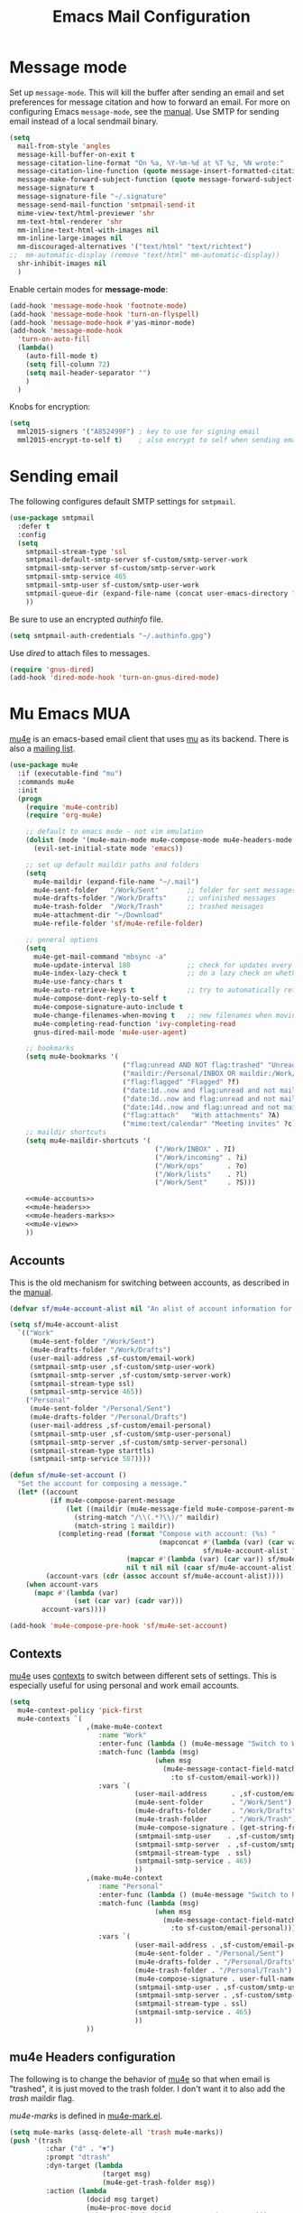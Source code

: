 #+TITLE: Emacs Mail Configuration
#+PROPERTY: header-args :tangle ~/.emacs.d/site-lisp/setup-mail.el

* Message mode

Set up =message-mode=.  This will kill the buffer after sending an email
and set preferences for message citation and how to forward an
email. For more on configuring Emacs =message-mode=, see the [[https://www.gnu.org/software/emacs/manual/html_mono/message.html][manual]].
Use SMTP for sending email instead of a local sendmail binary.

#+BEGIN_SRC emacs-lisp
  (setq
    mail-from-style 'angles
    message-kill-buffer-on-exit t
    message-citation-line-format "On %a, %Y-%m-%d at %T %z, %N wrote:"
    message-citation-line-function (quote message-insert-formatted-citation-line)
    message-make-forward-subject-function (quote message-forward-subject-fwd)
    message-signature t
    message-signature-file "~/.signature"
    message-send-mail-function 'smtpmail-send-it
    mime-view-text/html-previewer 'shr
    mm-text-html-renderer 'shr
    mm-inline-text-html-with-images nil
    mm-inline-large-images nil
    mm-discouraged-alternatives '("text/html" "text/richtext")
  ;;  mm-automatic-display (remove "text/html" mm-automatic-display))
    shr-inhibit-images nil
    )
#+END_SRC

Enable certain modes for *message-mode*:

#+BEGIN_SRC emacs-lisp
  (add-hook 'message-mode-hook 'footnote-mode)
  (add-hook 'message-mode-hook 'turn-on-flyspell)
  (add-hook 'message-mode-hook #'yas-minor-mode)
  (add-hook 'message-mode-hook
    'turn-on-auto-fill
    (lambda()
      (auto-fill-mode t)
      (setq fill-column 72)
      (setq mail-header-separator "")
      )
    )
#+END_SRC

Knobs for encryption:

#+BEGIN_SRC emacs-lisp
  (setq
    mml2015-signers '("A852499F") ; key to use for signing email
    mml2015-encrypt-to-self t)    ; also encrypt to self when sending email
#+END_SRC

* Sending email

The following configures default SMTP settings for =smtpmail=.

#+BEGIN_SRC emacs-lisp
  (use-package smtpmail
    :defer t
    :config
    (setq
      smtpmail-stream-type 'ssl
      smtpmail-default-smtp-server sf-custom/smtp-server-work
      smtpmail-smtp-server sf-custom/smtp-server-work
      smtpmail-smtp-service 465
      smtpmail-smtp-user sf-custom/smtp-user-work
      smtpmail-queue-dir (expand-file-name (concat user-emacs-directory "user/queue"))
      ))
#+END_SRC

Be sure to use an encrypted /authinfo/ file.

#+BEGIN_SRC emacs-lisp
(setq smtpmail-auth-credentials "~/.authinfo.gpg")
#+END_SRC

Use /dired/ to attach files to messages.

#+BEGIN_SRC emacs-lisp
(require 'gnus-dired)
(add-hook 'dired-mode-hook 'turn-on-gnus-dired-mode)
#+END_SRC

* Mu Emacs MUA

[[http://www.djcbsoftware.nl/code/mu/mu4e.html][mu4e]] is an emacs-based email client that uses [[http://www.djcbsoftware.nl/code/mu/][mu]] as its backend.  There
is also a [[https://groups.google.com/forum/#!forum/mu-discuss][mailing list]].

#+BEGIN_SRC emacs-lisp :noweb yes
  (use-package mu4e
    :if (executable-find "mu")
    :commands mu4e
    :init
    (progn
      (require 'mu4e-contrib)
      (require 'org-mu4e)

      ;; default to emacs mode - not vim emulation
      (dolist (mode '(mu4e-main-mode mu4e-compose-mode mu4e-headers-mode mu4e-view-mode))
        (evil-set-initial-state mode 'emacs))

      ;; set up default maildir paths and folders
      (setq
        mu4e-maildir (expand-file-name "~/.mail")
        mu4e-sent-folder   "/Work/Sent"       ;; folder for sent messages
        mu4e-drafts-folder "/Work/Drafts"     ;; unfinished messages
        mu4e-trash-folder  "/Work/Trash"      ;; trashed messages
        mu4e-attachment-dir "~/Download"
        mu4e-refile-folder 'sf/mu4e-refile-folder)

      ;; general options
      (setq
        mu4e-get-mail-command "mbsync -a"
        mu4e-update-interval 180              ;; check for updates every 3 min
        mu4e-index-lazy-check t               ;; do a lazy check on whether a message should be (re)indexed.
        mu4e-use-fancy-chars t
        mu4e-auto-retrieve-keys t             ;; try to automatically retrieve public keys
        mu4e-compose-dont-reply-to-self t
        mu4e-compose-signature-auto-include t
        mu4e-change-filenames-when-moving t   ;; new filenames when moving; needed for mbsync
        mu4e-completing-read-function 'ivy-completing-read
        gnus-dired-mail-mode 'mu4e-user-agent)

      ;; bookmarks
      (setq mu4e-bookmarks '(
                              ("flag:unread AND NOT flag:trashed" "Unread messages" ?u)
                              ("maildir:/Personal/INBOX OR maildir:/Work/INBOX" "ONE Inbox" ?I)
                              ("flag:flagged" "Flagged" ?f)
                              ("date:1d..now and flag:unread and not maildir:/Work/Trash"  "Today's messages" ?t)
                              ("date:3d..now and flag:unread and not maildir:/Work/Trash"  "Last 3 days" ?3)
                              ("date:14d..now and flag:unread and not maildir:/Work/Trash" "Last 14 days" ?4)
                              ("flag:attach"   "With attachments" ?A)
                              ("mime:text/calendar" "Meeting invites" ?c)))
      ;; maildir shortcuts
      (setq mu4e-maildir-shortcuts '(
                                      ("/Work/INBOX" . ?I)
                                      ("/Work/incoming" . ?i)
                                      ("/Work/ops"      . ?o)
                                      ("/Work/lists"    . ?l)
                                      ("/Work/Sent"     . ?S)))

      <<mu4e-accounts>>
      <<mu4e-headers>>
      <<mu4e-headers-marks>>
      <<mu4e-view>>
      ))
#+END_SRC

** Accounts

This is the old mechanism for switching between accounts, as described
in the [[http://www.djcbsoftware.nl/code/mu/mu4e/Multiple-accounts.html#Multiple-accounts][manual]].

#+NAME: mu4e-accounts
#+BEGIN_SRC emacs-lisp :tangle no
  (defvar sf/mu4e-account-alist nil "An alist of account information for mu4e.")

  (setq sf/mu4e-account-alist
    `(("Work"
       (mu4e-sent-folder "/Work/Sent")
       (mu4e-drafts-folder "/Work/Drafts")
       (user-mail-address ,sf-custom/email-work)
       (smtpmail-smtp-user ,sf-custom/smtp-user-work)
       (smtpmail-smtp-server ,sf-custom/smtp-server-work)
       (smtpmail-stream-type ssl)
       (smtpmail-smtp-service 465))
      ("Personal"
       (mu4e-sent-folder "/Personal/Sent")
       (mu4e-drafts-folder "/Personal/Drafts")
       (user-mail-address ,sf-custom/email-personal)
       (smtpmail-smtp-user ,sf-custom/smtp-user-personal)
       (smtpmail-smtp-server ,sf-custom/smtp-server-personal)
       (smtpmail-stream-type starttls)
       (smtpmail-smtp-service 587))))

  (defun sf/mu4e-set-account ()
    "Set the account for composing a message."
    (let* ((account
            (if mu4e-compose-parent-message
                (let ((maildir (mu4e-message-field mu4e-compose-parent-message :maildir)))
                  (string-match "/\\(.*?\\)/" maildir)
                  (match-string 1 maildir))
              (completing-read (format "Compose with account: (%s) "
                                       (mapconcat #'(lambda (var) (car var))
                                                  sf/mu4e-account-alist "/"))
                               (mapcar #'(lambda (var) (car var)) sf/mu4e-account-alist)
                               nil t nil nil (caar sf/mu4e-account-alist))))
           (account-vars (cdr (assoc account sf/mu4e-account-alist))))
      (when account-vars
        (mapc #'(lambda (var)
                  (set (car var) (cadr var)))
          account-vars))))

  (add-hook 'mu4e-compose-pre-hook 'sf/mu4e-set-account)
#+END_SRC

** Contexts

[[http://www.djcbsoftware.nl/code/mu/mu4e.html][mu4e]] uses [[https://www.djcbsoftware.nl/code/mu/mu4e/Contexts.html][contexts]] to switch between different sets of settings.  This
is especially useful for using personal and work email accounts.

#+NAME: mu4e-contexts
#+BEGIN_SRC emacs-lisp :tangle no
  (setq
    mu4e-context-policy 'pick-first
    mu4e-contexts `(
                     ,(make-mu4e-context
                        :name "Work"
                        :enter-func (lambda () (mu4e-message "Switch to Work context"))
                        :match-func (lambda (msg)
                                      (when msg
                                        (mu4e-message-contact-field-matches msg
                                          :to sf-custom/email-work)))
                        :vars `(
                                 (user-mail-address      . ,sf-custom/email-work)
                                 (mu4e-sent-folder       . "/Work/Sent")
                                 (mu4e-drafts-folder     . "/Work/Drafts")
                                 (mu4e-trash-folder      . "/Work/Trash")
                                 (mu4e-compose-signature . (get-string-from-file (expand-file-name "~/.signature")))
                                 (smtpmail-smtp-user    . ,sf-custom/smtp-user-work)
                                 (smtpmail-smtp-server  . ,sf-custom/smtp-server-work)
                                 (smtpmail-stream-type  . ssl)
                                 (smtpmail-smtp-service . 465)
                                 ))
                     ,(make-mu4e-context
                        :name "Personal"
                        :enter-func (lambda () (mu4e-message "Switch to Personal context"))
                        :match-func (lambda (msg)
                                      (when msg
                                        (mu4e-message-contact-field-matches msg
                                          :to sf-custom/email-personal)))
                        :vars `(
                                 (user-mail-address . ,sf-custom/email-personal)
                                 (mu4e-sent-folder . "/Personal/Sent")
                                 (mu4e-drafts-folder . "/Personal/Drafts")
                                 (mu4e-trash-folder . "/Personal/Trash")
                                 (mu4e-compose-signature . user-full-name)
                                 (smtpmail-smtp-user . ,sf-custom/smtp-user-personal)
                                 (smtpmail-smtp-server . ,sf-custom/smtp-server-personal)
                                 (smtpmail-stream-type . ssl)
                                 (smtpmail-smtp-service . 465)
                                 ))
                     ))
#+END_SRC

** mu4e Headers configuration

The following is to change the behavior of [[http://www.djcbsoftware.nl/code/mu/mu4e.html][mu4e]] so that when email is
"trashed", it is just moved to the trash folder.  I don't want it to
also add the /trash/ maildir flag.

/mu4e-marks/ is defined in [[https://github.com/djcb/mu/blob/master/mu4e/mu4e-mark.el][mu4e-mark.el]].

#+NAME: mu4e-headers-marks
#+BEGIN_SRC emacs-lisp :tangle no
  (setq mu4e-marks (assq-delete-all 'trash mu4e-marks))
  (push '(trash
           :char ("d" . "▼")
           :prompt "dtrash"
           :dyn-target (lambda
                         (target msg)
                         (mu4e-get-trash-folder msg))
           :action (lambda
                     (docid msg target)
                     (mu4e~proc-move docid
                       (mu4e~mark-check-target target) "+S-u-N"))) mu4e-marks)
#+END_SRC

Configuration when listing messages.

#+NAME: mu4e-headers
#+BEGIN_SRC emacs-lisp :tangle no
  (setq
    mu4e-headers-from-or-to-prefix '("" . "➜ ")
    mu4e-headers-results-limit 750
    mu4e-headers-include-related nil
    mu4e-headers-fields '(
                           (:human-date . 12)
                           (:flags . 6)
                           (:mailing-list . 10)
                           (:from-or-to . 22)
                           (:thread-subject)))

  (add-to-list 'mu4e-headers-actions
    '("capture message" . mu4e-action-capture-message) t)
  (add-to-list 'mu4e-headers-actions
    '("show thread" . mu4e-action-show-thread) t)
  (add-to-list 'mu4e-headers-actions
    '("tag message" . mu4e-action-retag-message) t)

  (define-key mu4e-headers-mode-map (kbd "f") 'sf/mu4e-forward-as-attachment)
  (define-key mu4e-headers-mode-map (kbd "y") 'mu4e-headers-mark-for-refile)
  (define-key mu4e-headers-mode-map (kbd "B") 'sf/mu4e-bounce-message)
#+END_SRC

** mu4e View Configuration

Configuration when viewing messages.

#+NAME: mu4e-view
#+BEGIN_SRC emacs-lisp :tangle no
  (setq
    mu4e-view-scroll-to-next nil          ;; do not advance to next message when scolling
    mu4e-view-show-images t               ;; show images inline
    mu4e-view-show-addresses t            ;; always show full email address
    mu4e-view-prefer-html t
    mu4e-html2text-command 'mu4e-shr2text)

  (add-to-list 'mu4e-view-actions '("capture message" . mu4e-action-capture-message) t)
  (add-to-list 'mu4e-view-actions '("browse email" . mu4e-action-view-in-browser) t)
  (add-to-list 'mu4e-view-actions '("view as pdf" . mu4e-action-view-as-pdf) t)
  (add-to-list 'mu4e-view-actions '("tag message" . mu4e-action-retag-message) t)
  (add-to-list 'mu4e-view-actions '("show thread" . mu4e-action-show-thread) t)

  (add-to-list 'mu4e-view-attachment-actions '("gcal-import" . sf/mu4e-view-gcal-attachment) t)

  (define-key mu4e-view-mode-map (kbd "f") 'sf/mu4e-forward-as-attachment)
  (define-key mu4e-view-mode-map (kbd "y") 'mu4e-view-mark-for-refile)

  ;; use imagemagick if possible to help with display of images
  (when (fboundp 'imagemagick-register-types)
    (imagemagick-register-types))
#+END_SRC

** mu4e Forward Emails

I prefer to forward emails as attachments instead of inline; mu4e
defaults to inline.  To forward as an attachment, mu4e provides a
mechanism where you capture the message with =mu4e-capture-message=,
start a new message, and then use =mu4e-compose-attach-captured-message=.

In lieu of that, this will get the message at point and then attach
the maildir message as message/rfc822.  This adds the /References/
header, which appears to set the /Passed/ flag.

For issues with /invalid RFC822/ characters, see:

- https://github.com/djcb/mu/issues/1019
- https://groups.google.com/forum/#!topic/mu-discuss/FJo0GmRl4Uo

#+BEGIN_SRC emacs-lisp
  (defun sf/mu4e-forward-as-attachment ()
    "Forward message as an attachment"
    (interactive)
    (let ((msgid (mu4e-message-field (mu4e-message-at-point t) :message-id))
           (path (mu4e-message-field (mu4e-message-at-point t) :path))
           forward-subject)
      (mu4e-compose 'new)
      (let ((temp-buffer (get-buffer-create (concat "*sf-fwd-mail-" msgid "*"))))
        ;; this comes from notmuch-mua.el
        ;; insert the mail file into a temporary buffer
        ;; then call message-forward-make-body on that temp buffer.
        (with-current-buffer temp-buffer
          (erase-buffer)
          (let ((coding-system-for-read 'no-conversion))
            (insert-file-contents path))
          (setq forward-subject (message-make-forward-subject)))
        (goto-char (point-max))
        (message-forward-make-body temp-buffer)
        (kill-buffer temp-buffer)
        ;; Update the Subject header and add a References header.
        (save-restriction
          (message-narrow-to-headers)
          (message-remove-header "Subject")
          (message-add-header (concat "Subject: " forward-subject))
          (message-add-header (concat "References: <" msgid ">")))
        (message-goto-to)
        )))
#+END_SRC

Forward an abuse complaint.

#+BEGIN_SRC emacs-lisp
  (defun sf/mail-forward-abuse-complaint ()
    "Forward an abuse complaint to responsible party"
    (interactive)
    (sf/mu4e-forward-as-attachment)
    (message-goto-body)
    (yas-expand-snippet (yas-lookup-snippet "abuse-template"))
    (message-add-header (concat "Cc: " sf-custom/abuse-mail-cc))
    (message-goto-to))
#+END_SRC

Forward an infringement complaint.

#+BEGIN_SRC emacs-lisp
  (defun sf/mail-forward-infringement-complaint ()
    "Forward a infringement complaint to responsible party"
    (interactive)
    (sf/mu4e-forward-as-attachment)
    (message-goto-body)
    (yas-expand-snippet (yas-lookup-snippet "infringement-template"))
    (message-add-header (concat "Cc: " sf-custom/abuse-mail-cc))
    (message-goto-to))
#+END_SRC

Forward a spam complaint.

#+BEGIN_SRC emacs-lisp
  (defun sf/mail-forward-spam-complaint ()
    "Forward a spam complaint to responsible party"
    (interactive)
    (sf/mu4e-forward-as-attachment)
    (message-goto-body)
    (yas-expand-snippet (yas-lookup-snippet "spam-template"))
    (message-add-header (concat "Cc: " sf-custom/abuse-mail-cc))
    (message-goto-to))
#+END_SRC

This bounces a message - ie. add a Resend-To header.

#+BEGIN_SRC emacs-lisp
  (defun sf/mu4e-bounce-message (address)
    "Bounce message at point to a recipient. See https://github.com/djcb/mu/pull/449/files"
    (interactive "sBounce to: ")
    (let ((path (plist-get (mu4e-message-at-point t) :path)))
      (unless (and path (file-readable-p path))
        (mu4e-error "Not a readable file: %S" path))
      (find-file path)
      (mu4e-compose-mode)
      (make-local-variable 'mu4e-sent-messages-behavior)
      (setq mu4e-sent-messages-behavior 'sent)
      (message-resend address)
      (kill-buffer)
      )
    )
#+END_SRC

Put together a hydra to make it easy to access the functionality.

#+BEGIN_SRC emacs-lisp
  (defhydra sf/hydra-email (:color blue)
      "
    _f_ Forward email         _N_ Toggle compose New frame
    _A_ Forward Abuse report  _S_ Forward Spam report
    _I_ Forward Infringement  _e_ Extract all attachments
    "
      ("f" sf/mu4e-forward-as-attachment)
      ("A" sf/mail-forward-abuse-complaint)
      ("I" sf/mail-forward-infringement-complaint)
      ("S" sf/mail-forward-spam-complaint)
      ("N" sf/mail-toggle-compose-new-frame)
      ("e" sf/mu4e-save-all-attachments))

  (global-set-key (kbd "C-c m") 'sf/hydra-email/body)
#+END_SRC

** mu4e Helper Functions

The following are miscellaneous helper functions.

The first function =sf/mu4e-refile-folder= is based on the example from
the [[http://www.djcbsoftware.nl/code/mu/mu4e/index.html][mu4e manual]] [[http://www.djcbsoftware.nl/code/mu/mu4e/Tips-and-Tricks.html][Tips and Tricks]] section on [[http://www.djcbsoftware.nl/code/mu/mu4e/Refiling-messages.html][refiling messages]].

#+BEGIN_SRC emacs-lisp
  (defun sf/mu4e-refile-folder (msg)
    "Set the refile folder for MSG.  Looks at several alists to evaluate how best to refile."
    (cond
      ((string-match "Work" (mu4e-message-field msg :maildir))
        (cond
          ((catch 'found
             (dolist (subject sf/mu4e-refile-work-by-subject)
               (if (string-match (car subject) (mu4e-message-field msg :subject))
                 (throw 'found (cdr subject))))))
          ((catch 'found
             (dolist (contact sf/mu4e-refile-work-by-contact)
               (if (mu4e-message-contact-field-matches msg '(:to :from :cc :bcc) (car contact))
                 (throw 'found (cdr contact))))))
          (t (concat "/Work/Archive." (format-time-string "%Y")))))
      ((string-match "Personal" (mu4e-message-field msg :maildir))
        (cond
          ((catch 'found
             (dolist (contact sf/mu4e-refile-personal-by-contact)
               (if (mu4e-message-contact-field-matches msg '(:to :from :cc :bcc) (car contact))
                 (throw 'found (cdr contact))))))
          (t "/Personal/Archive")))
      ))
#+END_SRC

Extract a header from an email message.

#+BEGIN_SRC emacs-lisp
(defun sf/mu4e-get-message-header (msg header)
  "Extract header from message"
     (replace-regexp-in-string "\n$" ""
         (shell-command-to-string
           (concat "mail-get-header.py -H " header " -p " (shell-quote-argument (mu4e-message-field msg :path))))))
#+END_SRC

Toggle whether to compose in a new frame.

#+BEGIN_SRC emacs-lisp
  (defun sf/mail-toggle-compose-new-frame ()
    "Toggle whether to compose email in new frame"
    (interactive)
    (if (eq notmuch-mua-compose-in 'current-window)
      (setq notmuch-mua-compose-in 'new-frame)
      (setq notmuch-mua-compose-in 'current-window)))
#+END_SRC

This feeds a /text/calendar/ attachment into [[https://github.com/insanum/gcalcli][gcalcli]].

#+BEGIN_SRC emacs-lisp
  (defun sf/mu4e-view-gcal-attachment (msg attachnum)
    "Feed MSG's attachment ATTACHNUM through gcal-import"
    (let* ((att (mu4e~view-get-attach msg attachnum))
            (pipecmd "gcal-import")
            (index (plist-get att :index)))
      (mu4e~view-temp-action
        (mu4e-message-field msg :docid) index "pipe" pipecmd)))

#+END_SRC

A helper for extracting all attachments in a message.

#+BEGIN_SRC emacs-lisp
  (defun sf/mu4e-save-all-attachments (&optional msg)
    "Save all attachments in `msg' to a sub-directory
  in `mu4e-attachment-dir' location.  The sub-directory is
  derived from the subject of the email message."
    (interactive)
    (let* ((msg (or msg (mu4e-message-at-point)))
            (subject (message-wash-subject (mu4e-message-field msg :subject)))
            (attachdir (concat mu4e-attachment-dir "/" subject))
            (count (hash-table-count mu4e~view-attach-map)))
      (if (> count 0)
        (progn
          (mkdir attachdir t)
          (dolist (num (number-sequence 1 count))
            (let* ((att (mu4e~view-get-attach msg num))
                    (fname (plist-get att :name))
                    (index (plist-get att :index))
                    fpath)
              (setq fpath (expand-file-name (concat attachdir "/" fname)))
              (mu4e~proc-extract
                'save (mu4e-message-field msg :docid)
                index mu4e-decryption-policy fpath))))
        (message "Nothing to extract"))))
#+END_SRC

** mu4e Maildirs Extension

[[https://github.com/agpchil/mu4e-maildirs-extension][mu4e-maildirs-extension]] is an extension that adds a maildir summary in
the =mu4e-main-view=.  While I don't presently use this, I've left this
for reference.

#+BEGIN_SRC emacs-lisp :tangle no
  (use-package mu4e-maildirs-extension
    :ensure t
    :defer 1
    :config
    (progn
      (mu4e-maildirs-extension)
      (setq
        mu4e-maildirs-extension-maildir-separator    "*"
        mu4e-maildirs-extension-submaildir-separator "✉"
        mu4e-maildirs-extension-action-text          nil)))
#+END_SRC

* Notmuch MUA

notmuch]] is basically a mail indexer.  It helps you to better tame your
inbox with search, tagging, and other functions.  There is a CLI
interface to interact with your email in Maildir format.  Or, you can
use the Emacs notmuch client front-end. 

Installation is basically:

#+BEGIN_EXAMPLE
$ brew install notmuch
#+END_EXAMPLE

Define various keybindings.

- https://github.com/Schnouki/dotfiles/blob/master/emacs/init-50-mail.el
- https://github.com/DamienCassou/emacs.d/blob/master/init.el

#+BEGIN_SRC emacs-lisp :tangle no
  (use-package notmuch 
    :ensure notmuch
    :bind (:map notmuch-search-mode-map
            ("y" . notmuch-search-archive-thread)
            :map notmuch-show-mode-map
            ("y" . notmuch-show-archive-message-then-next-or-next-thread))
    :init
    (progn
      (setq
        notmuch-archive-tags '("-unread" "-trash" "+archive")
        notmuch-crypto-process-mime t
        notmuch-fcc-dirs sf-custom/fcc-dirs
        notmuch-hello-thousands-separator ","
        notmuch-search-oldest-first nil
        notmuch-show-part-button-default-action 'notmuch-show-view-part
        notmuch-saved-searches 
        '(
           (:name "Inbox"           :key "i" :query "tag:inbox and not tag:archive")
           (:name "Flagged"         :key "f" :query "tag:flagged")
           (:name "Today"           :key "t" :query "date:24h.. and not ( tag:archive or tag:sent )")
           (:name "3 days"          :key "3" :query "date:3d..  and not ( tag:archive or tag:sent )")
           (:name "14 days"         :key "4" :query "date:14d.. and not ( tag:archive or tag:sent ) ")
           (:name "Old messages"    :key "o" :query "date:..14d and not ( tag:archive or tag:sent ) and ( folder:Work/INBOX or folder:Work/incoming ) ")
           (:name "Needs attention" :key "!" :query "folder:Work/INBOX and ( tag:copyright or tag:flagged )")
           (:name "Sent"            :key "s" :query "folder:Work/Sent or tag:sent")
           (:name "Attachments"     :key "A" :query "tag:attachment")
           (:name "Meeting Invites" :key "c" :query "mimetype:text/calendar and not tag:archive")
           )
        )
      (add-to-list 'auto-mode-alist '("notmuch-raw-id" . markdown-mode))
      (add-hook 'notmuch-hello-mode-hook 'sf/nolinum)
      (add-hook 'notmuch-show-hook '(lambda () (setq show-trailing-whitespace nil)))
      (dolist (mode '(notmuch-search notmuch-show notmuch-tree-mode notmuch-help notmuch-message-mode))
        (evil-set-initial-state mode 'emacs))
      )
    :config
    (progn
      (define-key notmuch-show-mode-map (kbd "D")
        (lambda ()
          "mark message for trash"
          (interactive)
          (notmuch-show-add-tag '("+trash" "-inbox" "-unread" "-archive"))
          (unless (notmuch-show-next-open-message)
            (notmuch-show-next-thread t))))
      (define-key notmuch-search-mode-map (kbd "D")
        (lambda ()
          "mark thread for trash"
          (interactive)
          (notmuch-search-tag (list "+trash" "-inbox" "-unread" "-archive"))
          (notmuch-search-next-thread )))
      (define-key notmuch-show-mode-map (kbd "J")
        (lambda ()
          "mark message as junk"
          (interactive)
          (notmuch-show-add-tag (list "+bulk" "+trash" "-inbox" "-unread" "-archive"))
          (unless (notmuch-show-next-open-message)
            (notmuch-show-next-thread t))))
      (define-key notmuch-search-mode-map (kbd "J")
        (lambda ()
          "mark thread as junk"
          (interactive)
          (notmuch-search-tag (list "+bulk" "+trash" "-inbox" "-unread" "-archive"))
          (notmuch-search-next-thread )))
      (define-key notmuch-show-mode-map (kbd "F")
        (lambda ()
          "toggle message as flagged"
          (interactive)
          (if (member "flagged" (notmuch-show-get-tags))
            (notmuch-show-remove-tag (list "-flagged"))
            (notmuch-show-add-tag (list "+flagged")))))
      (define-key notmuch-search-mode-map (kbd "F")
        (lambda ()
          "toggle thread as flagged"
          (interactive)
          (if (member "flagged" (notmuch-search-get-tags))
            (notmuch-search-tag (list "-flagged"))
            (notmuch-search-tag (list "+flagged")))))
      (define-key notmuch-show-mode-map (kbd "M")
        (lambda ()
          "toggle message as muted"
          (interactive)
          (if (member "mute" (notmuch-show-get-tags))
            (notmuch-show-remove-tag (list "-mute"))
            (notmuch-show-add-tag (list "+mute")))))
      (define-key notmuch-search-mode-map (kbd "M")
        (lambda ()
          "toggle thread as muted"
          (interactive)
          (if (member "mute" (notmuch-search-get-tags))
            (notmuch-search-tag (list "-mute"))
            (notmuch-search-tag (list "+mute")))))        
      (define-key notmuch-show-mode-map (kbd "b")
        (lambda (&optional address)
          "Bounce the current message"
          (interactive "sBounce to: ")
          (notmuch-show-view-raw-message)
          (message-resend address)))
      (define-key notmuch-show-mode-map   (kbd "TAB") 'notmuch-show-toggle-message)
      (define-key notmuch-search-mode-map (kbd "g") 'notmuch-refresh-this-buffer)
      (define-key notmuch-hello-mode-map  (kbd "g") 'notmuch-refresh-this-buffer)
      (defun sf/notmuch-toggle-remote ()
        "Toggle whether to use notmuch remotely"
        (interactive)
        (if (string= notmuch-command "notmuch")
          (progn
            (setq notmuch-command "notmuch-remote.sh")
            (message "switching to remote notmuch"))
          (progn
            (setq notmuch-command "notmuch")
            (message "switching to local notmuch"))))
      ))
#+END_SRC

A series of helpers for forwarding emails.

#+BEGIN_SRC emacs-lisp :tangle no
  (defun sf/notmuch-attach-email (&optional path)
    "Attach a RFC822 email and give it a sensible file name"
    (interactive "sMessage path: ")
    (let ((newpath (expand-file-name (concat "~/tmp/" (number-to-string (truncate (float-time))) ".eml"))))
      (copy-file path newpath)
      (mml-attach-file newpath "message/rfc822" "" "attachment")))

  (defun sf/mail-forward-abuse-complaint ()
    "Forward an abuse complaint to responsible party"
    (interactive)
    (notmuch-show-forward-message)
    (message-goto-body)
    (yas-expand-snippet (yas-lookup-snippet "abuse-template"))
    (message-add-header (concat "Cc: " sf-custom/abuse-mail-cc))
    (message-goto-to))

  (defun sf/mail-forward-infringement-complaint ()
    "Forward a infringement complaint to responsible party"
    (interactive)
    (notmuch-show-forward-message)
    (message-goto-body)
    (yas-expand-snippet (yas-lookup-snippet "infringement-template"))
    (message-add-header (concat "Cc: " sf-custom/abuse-mail-cc))
    (message-goto-to))

  (defun sf/mail-forward-spam-complaint ()
    "Forward a spam complaint to responsible party"
    (interactive)
    (notmuch-show-forward-message)
    (message-goto-body)
    (yas-expand-snippet (yas-lookup-snippet "spam-template"))
    (message-add-header (concat "Cc: " sf-custom/abuse-mail-cc))
    (message-goto-to))

#+END_SRC

Other email helpers.

#+BEGIN_SRC emacs-lisp :tangle no
  (defun sf/mail-toggle-compose-new-frame ()
    "Toggle whether to compose email in new frame"
    (interactive)
    (cond ((eq notmuch-mua-compose-in 'current-window)
            (setq notmuch-mua-compose-in 'new-frame))
          ((eq notmuch-mua-compose-in 'new-frame)
            (setq notmuch-mua-compose-in 'current-window))))

  (defun sf/mail-save-all-attachments (&optional msg)
    "Save all attachments in `msg' to a sub-directory
    in `mu4e-attachment-dir' location.  The sub-directory is
    derived from the subject of the email message."
    (interactive)
    (let* ((msg (or msg (mu4e-message-at-point)))
            (subject (message-wash-subject (notmuch-show-get-subject)))
            (attachdir (concat mu4e-attachment-dir "/" subject))
            (count (hash-table-count mu4e~view-attach-map)))
      (if (> count 0)
        (progn
          (mkdir attachdir t)
            (dolist (num (number-sequence 1 count))
              (let* ((att (mu4e~view-get-attach msg num))
                      (fname (plist-get att :name))
                      (index (plist-get att :index))
                      fpath)
                (setq fpath (expand-file-name (concat attachdir "/" fname)))
                (mu4e~proc-extract
                  'save (mu4e-message-field msg :docid)
                  index mu4e-decryption-policy fpath))))
          (message "Nothing to extract"))))
#+END_SRC

Put together a hydra to make it easy to access the functionality.

#+BEGIN_SRC emacs-lisp :tangle no
  (defhydra sf/hydra-email (:color blue)
      "
    _f_ Forward email         _N_ Toggle compose New frame
    _A_ Forward Abuse report  _S_ Forward Spam report
    _I_ Forward Infringement  _e_ Extract all attachments
    "
      ("f" notmuch-show-forward-message)
      ("A" sf/mail-forward-abuse-complaint)
      ("I" sf/mail-forward-infringement-complaint)
      ("S" sf/mail-forward-spam-complaint)
      ("N" sf/mail-toggle-compose-new-frame)
      ("e" sf/mu4e-save-all-attachments))

  (global-set-key (kbd "C-c m") 'sf/hydra-email/body)
#+END_SRC

Last, but not least, enable linking to messages from org-mode.

#+BEGIN_SRC emacs-lisp :tangle no
  (use-package org-notmuch)
#+END_SRC

* Potpourri

** Multiple identities

For some emacs mail environments, you use =gnus-alias.el= to manage
multiple accounts (aka identities) for sending email via Emacs.  A good
portion of this is based on [[http://notmuchmail.org/emacstips/#index17h2][notmuch emacstips]].  You can find
=gnus-alias.el= on [[http://www.emacswiki.org/emacs/gnus-alias.el][emacswiki]] (source) and ([[https://www.emacswiki.org/emacs/GnusAlias][documentation]]).  This is
particularly helpful when you need to set =X-Message-SMTP-Method= for
per account SMTP servers (see [[https://gnu.org/software/emacs/manual/html_node/message/Mail-Variables.html#Mail-Variables][documentation]]).

=gnus-alias-identity= takes a lot of arguments.  They are briefly
described below.

1. Account nickname
2. Other identity it may refer to
3. Sender address
4. Organization header
5. Extra headers
6. Extra body text
7. Signature file

#+BEGIN_EXAMPLE
(setq gnus-alias-identity alist
  '(("gmail" nil "Joe Smith <jsmith@example.net>" nil nil nil nil))
  )
#+END_EXAMPLE

#+BEGIN_SRC emacs-lisp
  (use-package gnus-alias
    :ensure t
    :init
    (progn
      (setq
        gnus-alias-default-identity "work"
        gnus-alias-identity-alist sf-custom/gnus-alias-alist
        gnus-alias-identity-rules sf-custom/gnus-alias-identity-rules
        )
      (add-hook 'message-setup-hook 'gnus-alias-determine-identity)
      )
    )
#+END_SRC

Finally, offer module for use.

#+BEGIN_SRC emacs-lisp
(provide 'setup-mail)
#+END_SRC
* License

This document is licensed under the GNU Free Documentation License
version 1.3 or later (http://www.gnu.org/copyleft/fdl.html).

#+BEGIN_SRC 
Copyright (C) 2017 Stephen Fromm

Permission is granted to copy, distribute and/or modify this document
under the terms of the GNU Free Documentation License, Version 1.3
or any later version published by the Free Software Foundation;
with no Invariant Sections, no Front-Cover Texts, and no Back-Cover Texts.

Code in this document is free software: you can redistribute it
and/or modify it under the terms of the GNU General Public
License as published by the Free Software Foundation, either
version 3 of the License, or (at your option) any later version.

This code is distributed in the hope that it will be useful,
but WITHOUT ANY WARRANTY; without even the implied warranty of
MERCHANTABILITY or FITNESS FOR A PARTICULAR PURPOSE.  See the
GNU General Public License for more details.
#+END_SRC

